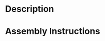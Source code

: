 * Header                                                           :noexport:

  #+MACRO: name sleep_assay_wiring
  #+MACRO: version 1.0
  #+MACRO: license Open-Source Hardware
  #+MACRO: url https://github.com/janelia-kicad/sleep_assay_wiring
  #+AUTHOR: Peter Polidoro
  #+EMAIL: peterpolidoro@gmail.com

* Description


* Assembly Instructions
